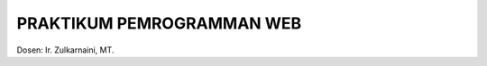##########################
PRAKTIKUM PEMROGRAMMAN WEB
##########################

Dosen: Ir. Zulkarnaini, MT.